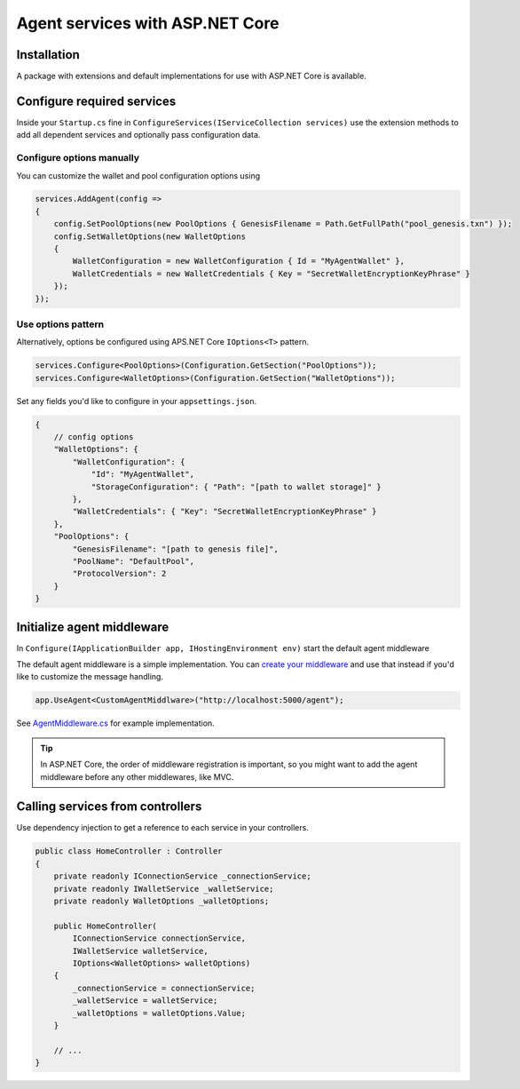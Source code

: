 ********************************
Agent services with ASP.NET Core
********************************

Installation
============

A package with extensions and default implementations for use with ASP.NET Core is available.

Configure required services
===========================

Inside your ``Startup.cs`` fine in ``ConfigureServices(IServiceCollection services)`` use the extension methods to add all dependent services and optionally pass configuration data.

.. code-block:: csharp
    :emphasize-lines: 4

    public void ConfigureServices(IServiceCollection services)
    {
        // other configuration
        services.AddAgent();
    }

Configure options manually
--------------------------

You can customize the wallet and pool configuration options using

.. code-block:: csharp

    services.AddAgent(config =>
    {
        config.SetPoolOptions(new PoolOptions { GenesisFilename = Path.GetFullPath("pool_genesis.txn") });
        config.SetWalletOptions(new WalletOptions
        {
            WalletConfiguration = new WalletConfiguration { Id = "MyAgentWallet" },
            WalletCredentials = new WalletCredentials { Key = "SecretWalletEncryptionKeyPhrase" }
        });
    });

Use options pattern
-------------------

Alternatively, options be configured using APS.NET Core ``IOptions<T>`` pattern.

.. code-block:: csharp

    services.Configure<PoolOptions>(Configuration.GetSection("PoolOptions"));
    services.Configure<WalletOptions>(Configuration.GetSection("WalletOptions"));

Set any fields you'd like to configure in your ``appsettings.json``.

.. code-block:: xml

    {
        // config options
        "WalletOptions": {
            "WalletConfiguration": { 
                "Id": "MyAgentWallet",
                "StorageConfiguration": { "Path": "[path to wallet storage]" }
            },
            "WalletCredentials": { "Key": "SecretWalletEncryptionKeyPhrase" }
        },
        "PoolOptions": {
            "GenesisFilename": "[path to genesis file]",
            "PoolName": "DefaultPool",
            "ProtocolVersion": 2
        }
    }

Initialize agent middleware
===========================

In ``Configure(IApplicationBuilder app, IHostingEnvironment env)`` start the default agent middleware

.. code-block:: csharp
    :emphasize-lines: 4

    public void Configure(IApplicationBuilder app, IHostingEnvironment env)
    {
        // Endpoint can be any address you'd like to bind to this middleware
        app.UseAgent("http://localhost:5000/agent"); 

        // .. other services like app.UseMvc()
    }

The default agent middleware is a simple implementation. You can `create your middleware
<https://docs.microsoft.com/en-us/aspnet/core/fundamentals/middleware/?view=aspnetcore-2.2>`_ and use that instead if you'd like to customize the message handling.

.. code-block:: csharp

    app.UseAgent<CustomAgentMiddlware>("http://localhost:5000/agent");

See `AgentMiddleware.cs
<https://github.com/streetcred-id/agent-framework/blob/master/src/AgentFramework.AspNetCore/Middleware/AgentMiddleware.cs>`_ for example implementation.

.. tip:: In ASP.NET Core, the order of middleware registration is important, so you might want to add the agent middleware before any other middlewares, like MVC.

Calling services from controllers
=================================

Use dependency injection to get a reference to each service in your controllers.

.. code-block:: csharp

    public class HomeController : Controller
    {
        private readonly IConnectionService _connectionService;
        private readonly IWalletService _walletService;
        private readonly WalletOptions _walletOptions;

        public HomeController(
            IConnectionService connectionService, 
            IWalletService walletService,
            IOptions<WalletOptions> walletOptions)
        {
            _connectionService = connectionService;
            _walletService = walletService;
            _walletOptions = walletOptions.Value;
        }

        // ...
    }